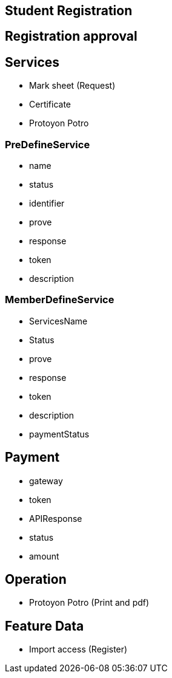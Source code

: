 

== Student Registration


== Registration approval

== Services
* Mark sheet (Request)
* Certificate
* Protoyon Potro


=== PreDefineService
* name
* status
* identifier
* prove
* response
* token
* description

=== MemberDefineService
* ServicesName
* Status
* prove
* response
* token
* description
* paymentStatus



== Payment
* gateway
* token
* APIResponse
* status
* amount

== Operation
* Protoyon Potro (Print and pdf)



== Feature Data
* Import access (Register)



